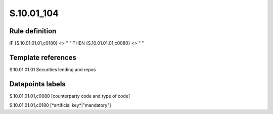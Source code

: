===========
S.10.01_104
===========

Rule definition
---------------

IF {S.10.01.01.01,c0180} <> " " THEN {S.10.01.01.01,c0080} <> " "


Template references
-------------------

S.10.01.01.01 Securities lending and repos


Datapoints labels
-----------------

S.10.01.01.01,c0080 [counterparty code and type of code]

S.10.01.01.01,c0180 [*artificial key*|"mandatory"]



